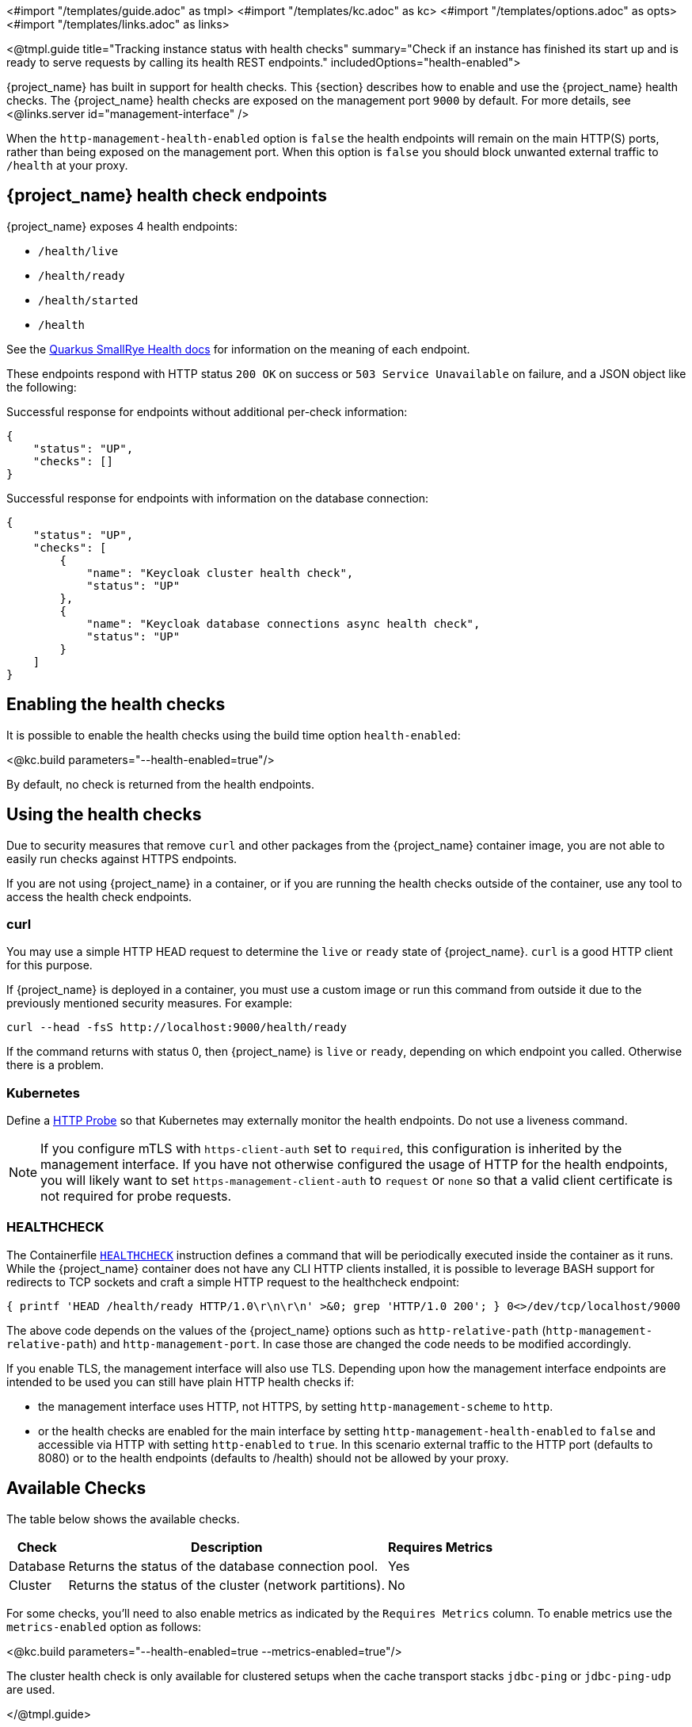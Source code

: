 <#import "/templates/guide.adoc" as tmpl>
<#import "/templates/kc.adoc" as kc>
<#import "/templates/options.adoc" as opts>
<#import "/templates/links.adoc" as links>

<@tmpl.guide
title="Tracking instance status with health checks"
summary="Check if an instance has finished its start up and is ready to serve requests by calling its health REST endpoints."
includedOptions="health-enabled">

{project_name} has built in support for health checks. This {section} describes how to enable and use the {project_name} health checks.
The {project_name} health checks are exposed on the management port `9000` by default. For more details, see <@links.server id="management-interface" />

When the `http-management-health-enabled` option is `false` the health endpoints will remain on the main HTTP(S) ports, rather than being exposed on the management port.
When this option is `false` you should block unwanted external traffic to `/health` at your proxy.

== {project_name} health check endpoints

{project_name} exposes 4 health endpoints:

* `/health/live`
* `/health/ready`
* `/health/started`
* `/health`

See the https://quarkus.io/guides/smallrye-health#running-the-health-check[Quarkus SmallRye Health docs] for information on the meaning of each endpoint.

These endpoints respond with HTTP status `200 OK` on success or `503 Service Unavailable` on failure, and a JSON object like the following:

.Successful response for endpoints without additional per-check information:
[source, json]
----
{
    "status": "UP",
    "checks": []
}
----

.Successful response for endpoints with information on the database connection:
[source, json]
----
{
    "status": "UP",
    "checks": [
        {
            "name": "Keycloak cluster health check",
            "status": "UP"
        },
        {
            "name": "Keycloak database connections async health check",
            "status": "UP"
        }
    ]
}
----

== Enabling the health checks
It is possible to enable the health checks using the build time option `health-enabled`:

<@kc.build parameters="--health-enabled=true"/>

By default, no check is returned from the health endpoints.

== Using the health checks

Due to security measures that remove `curl` and other packages from the {project_name} container image, you are not able to easily run checks against HTTPS endpoints.

If you are not using {project_name} in a container, or if you are running the health checks outside of the container, use any tool to access the health check endpoints.

=== curl

You may use a simple HTTP HEAD request to determine the `+live+` or `+ready+` state of {project_name}. `+curl+` is a good HTTP client for this purpose.

If {project_name} is deployed in a container, you must use a custom image or run this command from outside it due to the previously mentioned security measures. For example:

[source, bash]
----
curl --head -fsS http://localhost:9000/health/ready
----

If the command returns with status 0, then {project_name} is `+live+` or `+ready+`, depending on which endpoint you called. Otherwise there is a problem.

=== Kubernetes

Define a https://kubernetes.io/docs/tasks/configure-pod-container/configure-liveness-readiness-startup-probes/#http-probes[HTTP Probe] so that Kubernetes may externally monitor the health endpoints. Do not use a liveness command.

NOTE: If you configure mTLS with `https-client-auth` set to `required`, this configuration is inherited by the management interface. If you have not otherwise configured the usage of HTTP for the health endpoints, you will likely want to set `https-management-client-auth` to `request` or `none` so that a valid client certificate is not required for probe requests.

=== HEALTHCHECK

The Containerfile https://docs.docker.com/reference/dockerfile/#healthcheck[`+HEALTHCHECK+`] instruction defines a command that will be periodically executed inside the container as it runs. While the {project_name} container does not have any CLI HTTP clients installed, it is possible to leverage BASH support for redirects to TCP sockets and craft a simple HTTP request to the healthcheck endpoint:

[source, bash]
----
{ printf 'HEAD /health/ready HTTP/1.0\r\n\r\n' >&0; grep 'HTTP/1.0 200'; } 0<>/dev/tcp/localhost/9000
----

The above code depends on the values of the {project_name} options such as `http-relative-path` (`http-management-relative-path`) and `http-management-port`. In case those are changed the code needs to be modified accordingly.

If you enable TLS, the management interface will also use TLS. Depending upon how the management interface endpoints are intended to be used you can still have plain HTTP health checks if:

- the management interface uses HTTP, not HTTPS, by setting `http-management-scheme` to `http`.
- or the health checks are enabled for the main interface by setting `http-management-health-enabled` to `false` and accessible via HTTP with setting `http-enabled` to `true`. 
In this scenario external traffic to the HTTP port (defaults to 8080) or to the health endpoints (defaults to /health) should not be allowed by your proxy.

== Available Checks

The table below shows the available checks.

[%autowidth]
|===
|Check | Description | Requires Metrics

|Database
|Returns the status of the database connection pool.
|Yes

|Cluster
|Returns the status of the cluster (network partitions).
|No

|===

For some checks, you'll need to also enable metrics as indicated by the `Requires Metrics` column. To enable metrics
use the `metrics-enabled` option as follows:

<@kc.build parameters="--health-enabled=true --metrics-enabled=true"/>

The cluster health check is only available for clustered setups when the cache transport stacks `jdbc-ping` or `jdbc-ping-udp` are used.

</@tmpl.guide>
